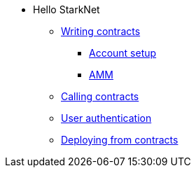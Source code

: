 * Hello StarkNet

** xref:writing_contracts.adoc[Writing contracts]
*** xref:account_setup.adoc[Account setup]
*** xref:amm.adoc[AMM]
** xref:calling_contracts.adoc[Calling contracts]
** xref:user_auth.adoc[User authentication]
** xref:deploying_from_contracts.adoc[Deploying from contracts]
